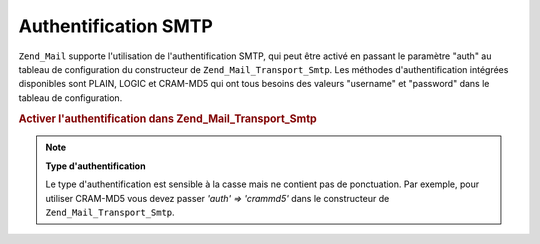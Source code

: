 .. _zend.mail.smtp-authentication:

Authentification SMTP
=====================

``Zend_Mail`` supporte l'utilisation de l'authentification SMTP, qui peut être activé en passant le paramètre
"auth" au tableau de configuration du constructeur de ``Zend_Mail_Transport_Smtp``. Les méthodes
d'authentification intégrées disponibles sont PLAIN, LOGIC et CRAM-MD5 qui ont tous besoins des valeurs
"username" et "password" dans le tableau de configuration.

.. _zend.mail.smtp-authentication.example-1:

.. rubric:: Activer l'authentification dans Zend_Mail_Transport_Smtp

.. code-block:: php
   :linenos:

   $config = array('auth' => 'login',
                   'username' => 'myusername',
                   'password' => 'password');

   $transport = new Zend_Mail_Transport_Smtp('mail.server.com', $config);

   $mail = new Zend_Mail();
   $mail->setBodyText('Ceci est le texte de l\'email.');
   $mail->setFrom('emetteur@test.com', 'Un émetteur');
   $mail->addTo('destinataire@test.com', 'Un destinataire');
   $mail->setSubject('Sujet de test');
   $mail->send($transport);

.. note::

   **Type d'authentification**

   Le type d'authentification est sensible à la casse mais ne contient pas de ponctuation. Par exemple, pour
   utiliser CRAM-MD5 vous devez passer *'auth' => 'crammd5'* dans le constructeur de ``Zend_Mail_Transport_Smtp``.


